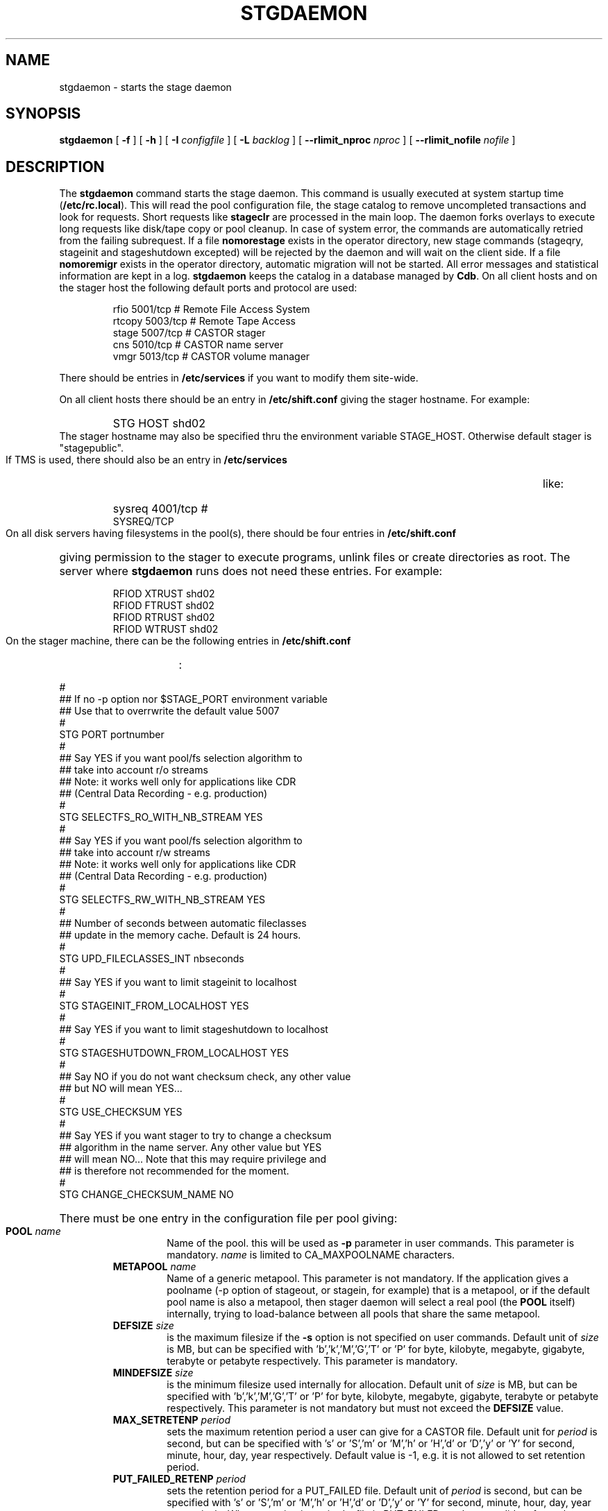 .\" $Id: stgdaemon.man,v 1.25 2004/03/09 07:21:43 jdurand Exp $
.\"
.\" @(#)$RCSfile: stgdaemon.man,v $ $Revision: 1.25 $ $Date: 2004/03/09 07:21:43 $ CERN IT-PDP/DM Jean-Philippe Baud
.\" Copyright (C) 1994-2002 by CERN/IT/DS/HSM
.\" All rights reserved
.\"
.TH STGDAEMON 1 "$Date: 2004/03/09 07:21:43 $" CASTOR "Stage Administrator Commands"
.SH NAME
stgdaemon \- starts the stage daemon
.SH SYNOPSIS
.B stgdaemon
[
.BI \-f
] [
.BI \-h
] [
.BI \-I " configfile"
] [
.BI \-L " backlog"
] [
.BI \-\-rlimit_nproc " nproc"
] [
.BI \-\-rlimit_nofile " nofile"
]
.SH DESCRIPTION
.LP
The
.B stgdaemon
command starts the stage daemon.
This command is usually executed at system startup time
.RB ( /etc/rc.local ).
This will read the pool configuration file,
the stage catalog to remove uncompleted transactions
and look for requests.
Short requests like
.B stageclr
are processed in the main loop. The daemon forks overlays to execute
long requests like disk/tape copy or pool cleanup.
In case of system error, the commands are automatically retried from the
failing subrequest.
If a file
.B nomorestage
exists in the operator directory, new stage commands (stageqry, stageinit
and stageshutdown excepted) will be rejected by the daemon and will wait on the client side.
If a file
.B nomoremigr
exists in the operator directory, automatic migration will not be started.
All error messages and statistical information are kept in a log.
.B stgdaemon
keeps the catalog in a database managed by
.BR Cdb .
On all client hosts and on the stager host the following default ports and protocol are used:
.RS
.ft CW
.nf
.sp
rfio    5001/tcp       # Remote File Access System
rtcopy  5003/tcp       # Remote Tape Access
stage   5007/tcp       # CASTOR stager
cns     5010/tcp       # CASTOR name server
vmgr    5013/tcp       # CASTOR volume manager
.ft
.LP
.fi
.RE
There should be entries in 
.B /etc/services
if you want to modify them site-wide.
.LP
On all client hosts there should be an entry in
.B /etc/shift.conf
giving the stager hostname.
For example:
.RS
.HP
STG     HOST            shd02
.RE
The stager hostname may also be specified thru the environment variable
STAGE_HOST. Otherwise default stager is "stagepublic".
.LP
If TMS is used, there should also be an entry in
.B /etc/services
like:
.RS
.HP
sysreq          4001/tcp                        # SYSREQ/TCP
.RE
.LP
On all disk servers having filesystems in the pool(s), there should be four entries in
.B /etc/shift.conf
giving permission to the stager to execute programs, unlink files or create directories as root. The server where
.B stgdaemon
runs does not need these entries. For example:
.RS
.LP
RFIOD   XTRUST     shd02
.br
RFIOD   FTRUST     shd02
.br
RFIOD   RTRUST     shd02
.br
RFIOD   WTRUST     shd02
.RE
.HP
.LP
On the stager machine, there can be the following entries in
.B /etc/shift.conf
:
.LP
.ft CW
.nf
.sp
#
## If no -p option nor $STAGE_PORT environment variable
## Use that to overrwrite the default value 5007
#
STG   PORT     portnumber
.br
#
## Say YES if you want pool/fs selection algorithm to
## take into account r/o streams
## Note: it works well only for applications like CDR
## (Central Data Recording - e.g. production)
#
STG   SELECTFS_RO_WITH_NB_STREAM     YES
.br
#
## Say YES if you want pool/fs selection algorithm to
## take into account r/w streams
## Note: it works well only for applications like CDR
## (Central Data Recording - e.g. production)
#
STG   SELECTFS_RW_WITH_NB_STREAM     YES
.br
#
## Number of seconds between automatic fileclasses
## update in the memory cache. Default is 24 hours.
#
STG   UPD_FILECLASSES_INT     nbseconds
.br
#
## Say YES if you want to limit stageinit to localhost
#
STG   STAGEINIT_FROM_LOCALHOST     YES
.br
#
## Say YES if you want to limit stageshutdown to localhost
#
STG   STAGESHUTDOWN_FROM_LOCALHOST     YES
.br
#
## Say NO if you do not want checksum check, any other value
## but NO will mean YES...
#
STG   USE_CHECKSUM     YES
#
## Say YES if you want stager to try to change a checksum
## algorithm in the name server. Any other value but YES
## will mean NO... Note that this may require privilege and
## is therefore not recommended for the moment.
#
STG   CHANGE_CHECKSUM_NAME     NO
.ft
.LP
.fi
.HP
There must be one entry in the configuration file per pool giving:
.RS
.TP
.BI POOL " name"
Name of the pool. this will be used as
.B \-p
parameter in user commands. This parameter is mandatory.
.I name
is limited to CA_MAXPOOLNAME characters.
.TP
.BI METAPOOL " name"
Name of a generic metapool. This parameter is not mandatory. If the application gives a poolname (\-p option of stageout, or stagein, for example) that is a metapool, or if the default pool name is also a metapool, then stager daemon will select a real pool (the
.BI POOL
itself) internally, trying to load\-balance between all pools that share the same metapool.
.TP
.BI DEFSIZE " size"
is the maximum filesize if the
.B \-s
option is not specified on user commands. Default unit of
.I size
is MB, but can be specified with 'b','k','M','G','T' or 'P' for byte, kilobyte, megabyte, gigabyte, terabyte or petabyte respectively. This parameter is mandatory.
.TP
.BI MINDEFSIZE " size"
is the minimum filesize used internally for allocation. Default unit of
.I size
is MB, but can be specified with 'b','k','M','G','T' or 'P' for byte, kilobyte, megabyte, gigabyte, terabyte or petabyte respectively. This parameter is not mandatory but must not exceed the
.BI DEFSIZE
value.
.TP
.BI MAX_SETRETENP " period"
sets the maximum retention period a user can give for a CASTOR file. Default unit for
.I period
is second, but can be specified with 's' or 'S','m' or 'M','h' or 'H','d' or 'D','y' or 'Y' for second, minute, hour, day, year respectively. Default value is \-1, e.g. it is not allowed to set retention period.
.TP
.BI PUT_FAILED_RETENP " period"
sets the retention period for a PUT_FAILED file. Default unit of 
.I period
is second, but can be specified with 's' or 'S','m' or 'M','h' or 'H','d' or 'D','y' or 'Y' for second, minute, hour, day, year respectively. When retention is expired a file in PUT_FAILED can be a candidate for garbage collection. Default value is \-1, e.g. illimited lifetime for PUT_FAILED files.
.TP
.BI STAGEOUT_RETENP " period"
sets the retention period for a STAGEOUT file. Default unit of
.I period
is second, but can be specified with 's' or 'S','m' or 'M','h' or 'H','d' or 'D','y' or 'Y' for second, minute, hour, day, year respectively. When retention is expired a file in STAGEOUT is removed. Default value is \-1, e.g. illimited lifetime for STAGEOUT files.
.TP
.BI STAGEALLOC_RETENP " period"
sets the retention period for a STAGEOUT file. Default unit of
.I period
is second, but can be specified with 's' or 'S','m' or 'M','h' or 'H','d' or 'D','y' or 'Y' for second, minute, hour, day, year respectively. When retention is expired a file in STAGEALLOC is removed. Default value is \-1, e.g. illimited lifetime for STAGEALLOC files.
.TP
.BI GC_START_THRESH " perc"
is the percentage of free space in the pool gets below which
the garbage collector is started. Default value of
.I perc
is 0, e.g. the garbage collector is started only if stager is notified of a space problem.
.TP
.BI GC_STOP_THRESH " perc"
is the percentage of free space in the pool above which the garbage collector is stopped. For backward compatibility with SHIFT, the keyword MINFREE can be used instead.For example,
.B MINFREE 10
corresponds to 10% of free space. Default value is 0, e.g no file is deleted if garbage collector starts.
.TP
.BI GC " fullpath"
is the name of the garbage collector program (RFIO syntax). It can be up to CA_MAXHOSTNAMELEN+MAXPATH characters. Default is to have no garbage collector.
.TP
.BI NO_FILE_CREATION
suppress the creation of an empty file (stageout only). Default is to create files.
.TP
.BI EXPORT_HSM
allows one pool to export its CASTOR files to another one, e.g. an internal disk to disk copy, instead of doing an explicit tape request when a CASTOR file does not exist in the destination pool. Works only if the user requests a CASTOR file in an explicit read\-only (O_RDONLY) mode, the file is not accessible in a pool, but already exists in another pool with the STAGED status. It is not recommended if the application can modify both disk versions of the file. Default is not to export hsm files across disk pools.
.TP
.BI MIGRATOR " name"
is a generic name of a migrator. Migrator name can be shared between several disk pools. Can have up to CA_MAXMIGRNAMELEN characters. Default is to have no migrator.
.TP
.BI MIG_START_THRESH " perc"
is the percentage of free space in the pool below which a migrator is started. Default is 0, e.g. obey to fileclass rules only.
.TP
.BI MIG_STOP_THRESH " perc"
is the percentage of free space in the pool above which migrator should stop. \fBNot yet supported\fP.
.TP
.BI MIG_DATA_THRESH " size"
is the amount of data ready to be migrated above which a migrator is started. Default unit is MB, but can be specified with 'b','k','M','G','T' or 'P' for byte, kilobyte, megabyte, gigabyte, terabyte or petabyte respectively.
For example,
.B MIG_DATA_THRESH 800G
specifies a 800 GB threshold.
.TP
.BI DEFPOOL " poolname"
is the default pool name for all requests. This parameter is mandatory.
.TP
.BI DEFPOOL_IN " poolin"
is the default pool name for stagein requests (if none, defaults to DEFPOOL value)
.TP
.BI DEFPOOL_OUT " poolout"
is the default pool name for stageout requests (if none, defaults to DEFPOOL value)
.TP
There must be also one entry per pool element giving:
.RS
.HP
server		full path of the stage directory
.RE
.TP
The stage catalog is split into sub-catalogs, one for each type of entry:
tape, disk, alloc, HSM. Each entry consists of 2 parts: non-specific and
specific.
The non-specific part contains the following information:
.br
maximum block size
.br character conversion
.br
keep flag; if non zero, keep data on disk after successful stagewrt
.br
record length
.br
number of blocks/records to be copied
.br
pool name
.br
record format
.br
size in Mbytes of data to be staged
.br
internal path
.br
user group
.br
login name
.br
uid
.br
gid
.br
umask
.br
request id
.br
status
.br
actual_size
.br
creation time
.br
last access time
.br
nb of accesses
.HP
The tape specific part contains:
.br
density
.br
device group
.br
file id
.br
file status: new = 'n', old = 'o'
.br
file sequence number requested by user
.br
label type: al, nl, sl, blp or aul
.br
retention period in days
.br
tape server specified by user
.br
E_Tflags; error processing flags
.br
visual_identifier(s)
.br
volume_serial_number(s)
.HP
The disk, alloc or HSM (but non\-CASTOR) specific part contains:
.br
external filename
.HP
The CASTOR specific part contains:
.br
castor filename
.br
castor name server
.br
invariant on this castor name server
.br
associated fileclass
.br
tape pool
.br
retention period on disk
.br
minimum time before migration
.br
internal flag
.LP
A secondary catalog contains the list of symbolic links to the staged files.
.LP
In the log each entry has a timestamp.
All entries corresponding to one request have the same request id.
For each user command there is one message STG98 giving the command,
one message STG97 per try to stage a file or one message STG96 if the file
was already staged and a final message STG99 giving the return code.
The message STG97 gives the following information:
internal file path, tape server, tape unit, network interface, actual file size,
waiting time and transfer time.
The message STG96 gives the internal file path and the current number of
accesses to the file.
A message STG95 giving the internal file path appears in the log every time
a file is deleted.
.SH OPTIONS
.TP
.BI \-f
Runs in foreground
.TP
.BI \-h
Print help
.TP
.BI \-I " configfile"
Sets stager configuration file. This file must be local and default to \fB/etc/STGCONFIG\fP.
.TP
.BI \-L " backlog"
Sets listening backlog. Default value is 5.
.TP
.BI \-p " portnumber"
Sets listening port number. Default value is 5007.
.TP
.BI \-\-rlimit_nproc " nproc"
Sets maximum number of processes.
.TP
.BI \-\-rlimit_nofile " nofile"
Sets maximum number of open files.

.SH FILES
.TP 1.5i
.B /etc/STGCONFIG
configuration file
.TP
.B /usr/spool/db/stage/stgcat_xxx
main catalog
.TP
.B /usr/spool/db/stage/stgcat_link
secondary catalog (symbolic links)
.TP
.B /usr/spool/stage/log
main log
.TP
.B /usr/spool/stage/mig_log
automatic migration output log
.TP
.B /etc/operator/nomoremigr
.TP
.B /etc/operator/nomorestage
.TP
.B /etc/shift.conf
.SH EXAMPLES
.TP
Here is an example of a configuration file:
.ft CW
.nf
.sp
POOL thispool EXPORT_HSM DEFSIZE 1 MIGRATOR thismigr MIG_START_THRESH 100 \\
STAGEALLOC_RETENP 12S MAX_SETRETENP 1
        thishost         /shift/thishost/data01
        thishost         /shift/thishost/data02
        thishost2        /shift/thishost2/data01
        thishost2        /shift/thishost2/data02
POOL thispool2 DEFSIZE 1 MIGRATOR thismigr MIG_START_THRESH 100 \\
STAGEALLOC_RETENP 12S MAX_SETRETENP 1
        thishost3        /shift/thishost3/data01
        thishost3        /shift/thishost3/data02
        thishost3        /shift/thishost3/data03
DEFPOOL thispool
.ft
.LP
.fi
that defines to pools, thispool and thispool2, each of them with 1MB default size allocation, sharing the same migrator, instructed to always migrate as soon as there is at least one file candidate for migration, with a retention period of 12 seconds to STAGEALLOCed files, and 1 day for maximum user\-defined retention period in case they would like to overwrite the default disk retention period on CASTOR files.
.TP
Here is a simple example of a stage_clean script:
.ft CW
.nf
.sp
stageqry \-a \-p $1 \-S  |  cut \-c33\- | cut \-d" " \-f1 | \\
stageclr \-c \-i \-p $1
.ft
.LP
.fi
.br

.TP
Here is an excerpt from a production log:
.ft CW
.nf
.sp
\s-2
10/03 11:36:51     0 migpoolfiles: ### Warning \- stream on tape pool default have size to be \\
migrated 680 < 2147483648
10/03 11:36:51     0 migpoolfiles: ... Original number of streams : 1
10/03 11:36:51     0 migpoolfiles: STG135 \- Stream No 1 : 1 HSM files \- 680 bytes \- \\
tape pool default
10/03 11:36:51     0 migpoolfiles: Setted environment variable STAGE_STGMAGIC=0x13140704
10/03 11:36:51    25 stgdaemon: STG92 \- stage_wrt request by stage (14029,1474) from \\
castordev.cern.ch
10/03 11:36:51    25 stgdaemon: stcp[1/1] : \-M \\
/castor/cern.ch/user/j/jdurand/2002/10/03/shift.conf \-\-server cnsuser.cern.ch \\
\-\-fileid 9372259 \-\-fileclass 2 \-\-req
id 22
10/03 11:36:51    25 stgdaemon: stpp[1/1] : \\
castordev:/tmp/stage_castordev/c3/stage/shift.conf.22
10/03 11:36:51    25 stgdaemon flags: STAGE_SILENT|STAGE_NOHSMCREAT|STAGE_REQID|\\
STAGE_HSM_ENOENT_OK|STAGE_NOLINKCHECK|STAGE_MIGLOG|STAGE_VOLATILE_TPPOOL
10/03 11:36:51    25 stgdaemon tppool: default
10/03 11:36:51    25 stgdaemon: execing stager_castor reqid=25 key=4019 rpfd=2 nbsubreqs=1 \\
nretry=0 Aflag=0 concat_off_fseq=0 silent=1 use_subreqid=1 api_flag=1 
flags=STAGE_SILENT|STAGE_NOHSMCREAT|STAGE_REQID|STAGE_HSM_ENOENT_OK|STAGE_NOLINKCHECK|\\
STAGE_MIGLOG|STAGE_VOLATILE_TPPOOL, pid=2540
10/03 11:36:51     0 stager_castor: function entered
10/03 11:36:51    25 stager_castor: Use [vid,side,vsn,dgn,aden,lbltype,fseqs]=[R09395,0,\\
R09395,9840R5,20GC,aul,253 to 253]
10/03 11:36:51    25 sendrep: selecting tape server ...
10/03 11:36:51    25 sendrep: * tpsrv001 is a possible tape server.
10/03 11:36:51    25 sendrep: ! selected tape server is tpsrv001.
10/03 11:38:07    25 stager_castor: R09395/0.253, File No 1 (\\
castordev:/tmp/stage_castordev/c3/stage/shift.conf.22), cprc=0, bytes_in=680, \\
bytes_out=0, host_byte
s=0
10/03 11:38:07    26 stgdaemon: STG92 \- stageupdc request by stage (14029,1474) from \\
tpsrv001.cern.ch
10/03 11:38:07    26 stgdaemon: STG98 \- stage_updc_tppos \-Z 25.4019@castordev \-i 0 \\
\-b 32760 \-D 984050A0 \-F F \-f /10/03/SHIFT.CONF \-L 32760 \-q 253
10/03 11:38:07    25 rwcountersfs: castordev:/tmp/stage_castordev read[+1]/write[+0]= 1/ 0
10/03 11:38:07    26 sendrep: STG99 \- stage returns 0
10/03 11:38:12    25 stager_castor: R09395/0.253, File No 1 (\\
castordev:/tmp/stage_castordev/c3/stage/shift.conf.22), cprc=0, bytes_in=680, \\
bytes_out=1024, host_bytes=1024
10/03 11:38:12    27 stgdaemon: STG92 \- stageupdc request by stage (14029,1474) from \\
tpsrv001.cern.ch
10/03 11:38:12    27 stgdaemon: STG98 \- stage_updc_filcp \-Z 25.4019@castordev \-b 32760 \\
\-i 0 \-D 984050A0 \-F F \-f /10/03/SHIFT.CONF \-I eth0 \-L 32760 \-s 680 \-R 0 \-T
 4 \-W 77 \-q 253
10/03 11:38:12    25 rwcountersfs: castordev:/tmp/stage_castordev read[\-1]/write[+0]= 0/ 0
10/03 11:38:12    25 stgdaemon: STG97 \- castordev:shift.conf.22 staged by (stage,st), \\
server tpsrv001.cern.ch  unit 984050A0  ifce eth0  size 680  wtim 77  ttim 
4 rc 0
10/03 11:38:12    25 sendrep: STG42 \- stagewrt succeeded for file \\
/castor/cern.ch/user/j/jdurand/2002/10/03/shift.conf, return code 0
10/03 11:38:12    25 stgdaemon: STG142 \- \\
/castor/cern.ch/user/j/jdurand/2002/10/03/shift.conf not removed \- Retention period is \\
AS_LONG_AS_POSSIBLE
10/03 11:38:12    27 sendrep: STG99 \- stage returns 0
10/03 11:38:12    25 stgdaemon: stager process 2540 exiting with status 0
10/03 11:38:12    25 sendrep: STG199 \- stage returns 0
10/03 11:38:12     0 migpoolfiles: Migration child pid=2539 exited, status 0
10/03 11:38:13     0 stgdaemon: migration process 2537 exiting with status 0
\s+2
.ft
.LP
.fi
.SH SEE ALSO
.BR stage_constants(3)
.BR Castor_limits(4) ,
.BR Cdbserver(1) ,
.BR stageinit(1) ,
.BR stgdump(1) ,
.B stgconvert(1)
.SH AUTHOR
\fBCASTOR\fP Team <castor.support@cern.ch>
